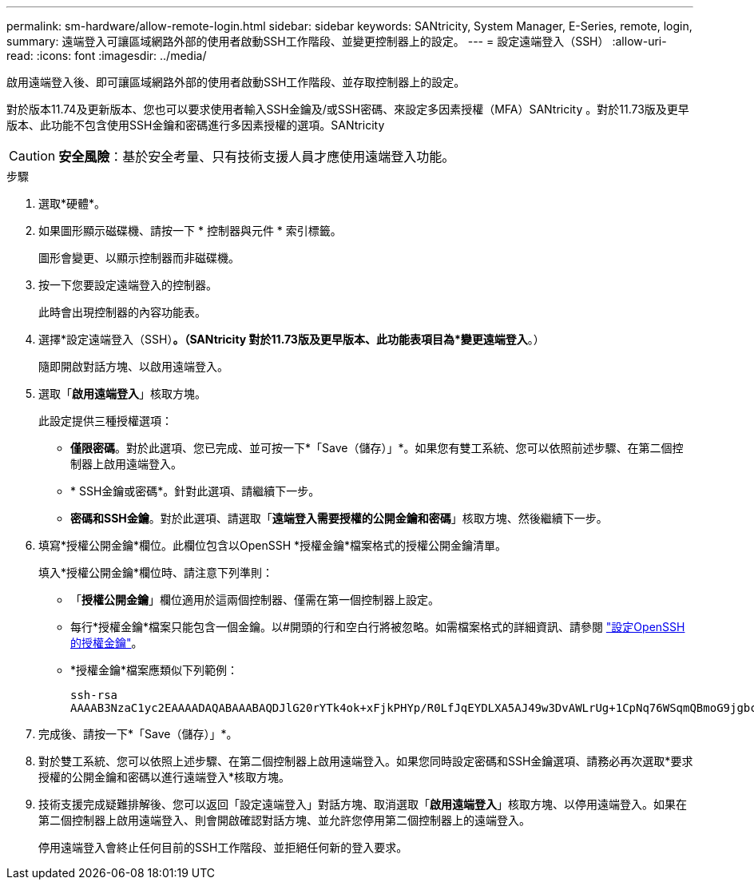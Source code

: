 ---
permalink: sm-hardware/allow-remote-login.html 
sidebar: sidebar 
keywords: SANtricity, System Manager, E-Series, remote, login, 
summary: 遠端登入可讓區域網路外部的使用者啟動SSH工作階段、並變更控制器上的設定。 
---
= 設定遠端登入（SSH）
:allow-uri-read: 
:icons: font
:imagesdir: ../media/


[role="lead"]
啟用遠端登入後、即可讓區域網路外部的使用者啟動SSH工作階段、並存取控制器上的設定。

對於版本11.74及更新版本、您也可以要求使用者輸入SSH金鑰及/或SSH密碼、來設定多因素授權（MFA）SANtricity 。對於11.73版及更早版本、此功能不包含使用SSH金鑰和密碼進行多因素授權的選項。SANtricity

[CAUTION]
====
*安全風險*：基於安全考量、只有技術支援人員才應使用遠端登入功能。

====
.步驟
. 選取*硬體*。
. 如果圖形顯示磁碟機、請按一下 * 控制器與元件 * 索引標籤。
+
圖形會變更、以顯示控制器而非磁碟機。

. 按一下您要設定遠端登入的控制器。
+
此時會出現控制器的內容功能表。

. 選擇*設定遠端登入（SSH）*。（SANtricity 對於11.73版及更早版本、此功能表項目為*變更遠端登入*。）
+
隨即開啟對話方塊、以啟用遠端登入。

. 選取「*啟用遠端登入*」核取方塊。
+
此設定提供三種授權選項：

+
** *僅限密碼*。對於此選項、您已完成、並可按一下*「Save（儲存）」*。如果您有雙工系統、您可以依照前述步驟、在第二個控制器上啟用遠端登入。
** * SSH金鑰或密碼*。針對此選項、請繼續下一步。
** *密碼和SSH金鑰*。對於此選項、請選取「*遠端登入需要授權的公開金鑰和密碼*」核取方塊、然後繼續下一步。


. 填寫*授權公開金鑰*欄位。此欄位包含以OpenSSH *授權金鑰*檔案格式的授權公開金鑰清單。
+
填入*授權公開金鑰*欄位時、請注意下列準則：

+
** 「*授權公開金鑰*」欄位適用於這兩個控制器、僅需在第一個控制器上設定。
** 每行*授權金鑰*檔案只能包含一個金鑰。以#開頭的行和空白行將被忽略。如需檔案格式的詳細資訊、請參閱 link:https://www.ssh.com/academy/ssh/authorized-keys-openssh["設定OpenSSH的授權金鑰"^]。
** *授權金鑰*檔案應類似下列範例：
+
[listing]
----
ssh-rsa
AAAAB3NzaC1yc2EAAAADAQABAAABAQDJlG20rYTk4ok+xFjkPHYp/R0LfJqEYDLXA5AJ49w3DvAWLrUg+1CpNq76WSqmQBmoG9jgbcAB5ABGdswdeMQZHilJcu29iJ3OKKv6SlCulAj1tHymwtbdhPuipd2wIDAQAB
----


. 完成後、請按一下*「Save（儲存）」*。
. 對於雙工系統、您可以依照上述步驟、在第二個控制器上啟用遠端登入。如果您同時設定密碼和SSH金鑰選項、請務必再次選取*要求授權的公開金鑰和密碼以進行遠端登入*核取方塊。
. 技術支援完成疑難排解後、您可以返回「設定遠端登入」對話方塊、取消選取「*啟用遠端登入*」核取方塊、以停用遠端登入。如果在第二個控制器上啟用遠端登入、則會開啟確認對話方塊、並允許您停用第二個控制器上的遠端登入。
+
停用遠端登入會終止任何目前的SSH工作階段、並拒絕任何新的登入要求。


